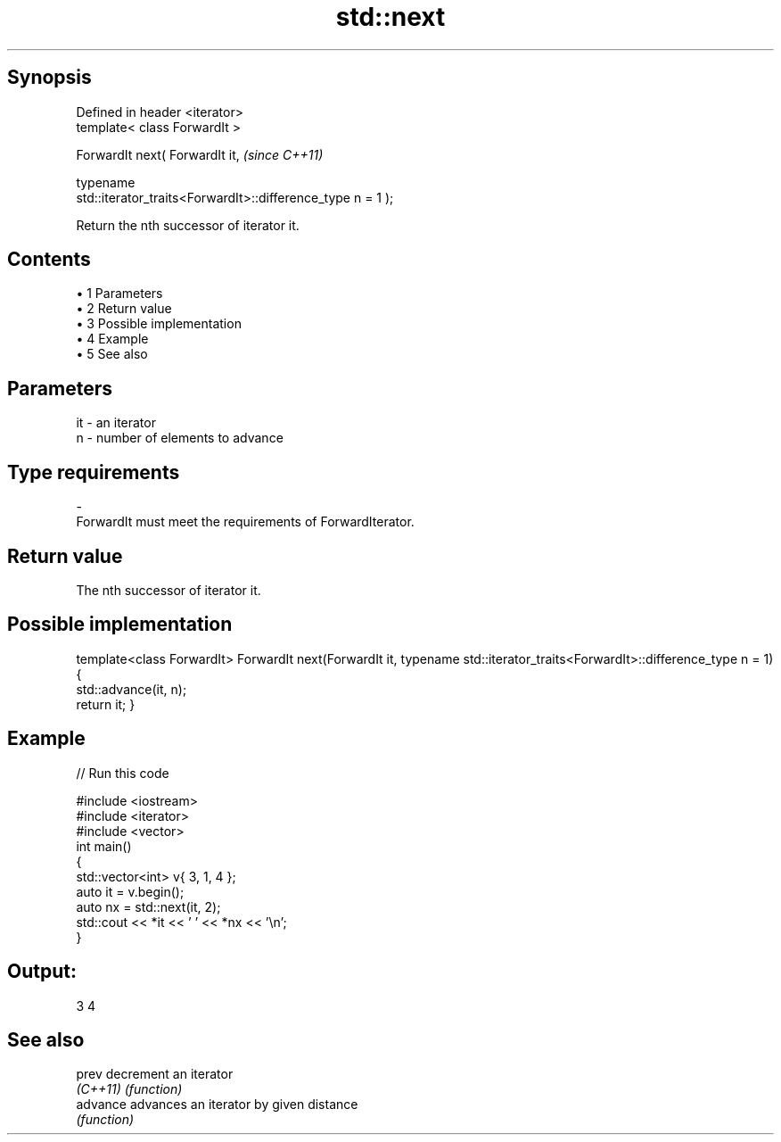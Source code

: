.TH std::next 3 "Apr 19 2014" "1.0.0" "C++ Standard Libary"
.SH Synopsis
   Defined in header <iterator>
   template< class ForwardIt >

   ForwardIt next( ForwardIt it,                                          \fI(since C++11)\fP

                   typename
   std::iterator_traits<ForwardIt>::difference_type n = 1 );

   Return the nth successor of iterator it.

.SH Contents

     • 1 Parameters
     • 2 Return value
     • 3 Possible implementation
     • 4 Example
     • 5 See also

.SH Parameters

   it         -        an iterator
   n          -        number of elements to advance
.SH Type requirements
   -
   ForwardIt must meet the requirements of ForwardIterator.

.SH Return value

   The nth successor of iterator it.

.SH Possible implementation

template<class ForwardIt>
ForwardIt next(ForwardIt it, typename std::iterator_traits<ForwardIt>::difference_type n = 1)
{
    std::advance(it, n);
    return it;
}

.SH Example

   
// Run this code

 #include <iostream>
 #include <iterator>
 #include <vector>
  
 int main()
 {
     std::vector<int> v{ 3, 1, 4 };
  
     auto it = v.begin();
  
     auto nx = std::next(it, 2);
  
     std::cout << *it << ' ' << *nx << '\\n';
 }

.SH Output:

 3 4

.SH See also

   prev    decrement an iterator
   \fI(C++11)\fP \fI(function)\fP
   advance advances an iterator by given distance
           \fI(function)\fP
